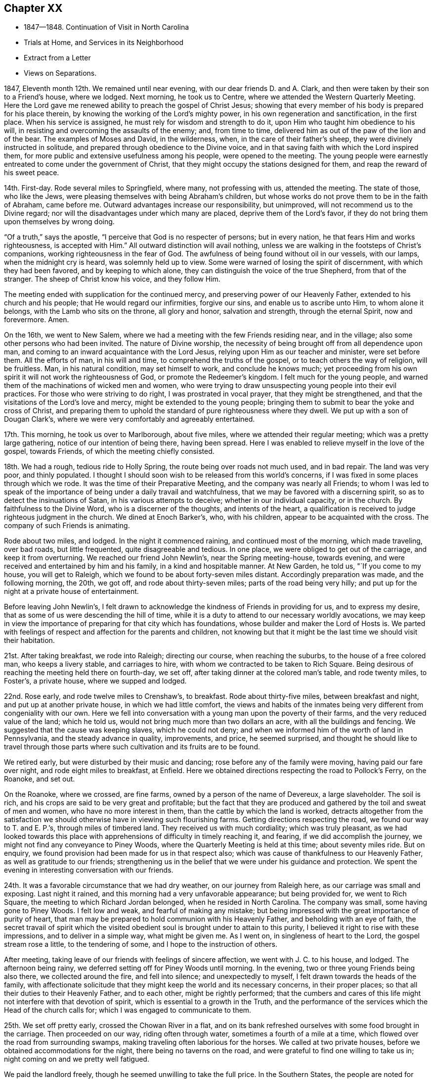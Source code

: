 == Chapter XX

[.chapter-synopsis]
* 1847--1848. Continuation of Visit in North Carolina
* Trials at Home, and Services in its Neighborhood
* Extract from a Letter
* Views on Separations.

1847, Eleventh month 12th. We remained until near evening,
with our dear friends D. and A. Clark,
and then were taken by their son to a Friend`'s house, where we lodged.
Next morning, he took us to Centre, where we attended the Western Quarterly Meeting.
Here the Lord gave me renewed ability to preach the gospel of Christ Jesus;
showing that every member of his body is prepared for his place therein,
by knowing the working of the Lord`'s mighty power,
in his own regeneration and sanctification, in the first place.
When his service is assigned, he must rely for wisdom and strength to do it,
upon Him who taught him obedience to his will,
in resisting and overcoming the assaults of the enemy; and, from time to time,
delivered him as out of the paw of the lion and of the bear.
The examples of Moses and David, in the wilderness, when,
in the care of their father`'s sheep, they were divinely instructed in solitude,
and prepared through obedience to the Divine voice,
and in that saving faith with which the Lord inspired them,
for more public and extensive usefulness among his people, were opened to the meeting.
The young people were earnestly entreated to come under the government of Christ,
that they might occupy the stations designed for them,
and reap the reward of his sweet peace.

14th. First-day.
Rode several miles to Springfield, where many, not professing with us,
attended the meeting.
The state of those, who like the Jews,
were pleasing themselves with being Abraham`'s children,
but whose works do not prove them to be in the faith of Abraham, came before me.
Outward advantages increase our responsibility, but unimproved,
will not recommend us to the Divine regard;
nor will the disadvantages under which many are placed, deprive them of the Lord`'s favor,
if they do not bring them upon themselves by wrong doing.

"`Of a truth,`" says the apostle, "`I perceive that God is no respecter of persons;
but in every nation, he that fears Him and works righteousness, is accepted with Him.`"
All outward distinction will avail nothing,
unless we are walking in the footsteps of Christ`'s companions,
working righteousness in the fear of God.
The awfulness of being found without oil in our vessels, with our lamps,
when the midnight cry is heard, was solemnly held up to view.
Some were warned of losing the spirit of discernment, with which they had been favored,
and by keeping to which alone, they can distinguish the voice of the true Shepherd,
from that of the stranger.
The sheep of Christ know his voice, and they follow Him.

The meeting ended with supplication for the continued mercy,
and preserving power of our Heavenly Father, extended to his church and his people;
that He would regard our infirmities, forgive our sins,
and enable us to ascribe unto Him, to whom alone it belongs,
with the Lamb who sits on the throne, all glory and honor, salvation and strength,
through the eternal Spirit, now and forevermore.
Amen.

On the 16th, we went to New Salem,
where we had a meeting with the few Friends residing near, and in the village;
also some other persons who had been invited.
The nature of Divine worship,
the necessity of being brought off from all dependence upon man,
and coming to an inward acquaintance with the Lord Jesus,
relying upon Him as our teacher and minister, were set before them.
All the efforts of man, in his will and time, to comprehend the truths of the gospel,
or to teach others the way of religion, will be fruitless.
Man, in his natural condition, may set himself to work, and conclude he knows much;
yet proceeding from his own spirit it will not work the righteousness of God,
or promote the Redeemer`'s kingdom.
I felt much for the young people,
and warned them of the machinations of wicked men and women,
who were trying to draw unsuspecting young people into their evil practices.
For those who were striving to do right, I was prostrated in vocal prayer,
that they might be strengthened, and that the visitations of the Lord`'s love and mercy,
might be extended to the young people;
bringing them to submit to bear the yoke and cross of Christ,
and preparing them to uphold the standard of pure righteousness where they dwell.
We put up with a son of Dougan Clark`'s,
where we were very comfortably and agreeably entertained.

17th. This morning, he took us over to Marlborough, about five miles,
where we attended their regular meeting; which was a pretty large gathering,
notice of our intention of being there, having been spread.
Here I was enabled to relieve myself in the love of the gospel, towards Friends,
of which the meeting chiefly consisted.

18th. We had a rough, tedious ride to Holly Spring,
the route being over roads not much used, and in bad repair.
The land was very poor, and thinly populated.
I thought I should soon wish to be released from this world`'s concerns,
if I was fixed in some places through which we rode.
It was the time of their Preparative Meeting, and the company was nearly all Friends;
to whom I was led to speak of the importance of
being under a daily travail and watchfulness,
that we may be favored with a discerning spirit,
so as to detect the insinuations of Satan, in his various attempts to deceive;
whether in our individual capacity, or in the church.
By faithfulness to the Divine Word, who is a discerner of the thoughts,
and intents of the heart,
a qualification is received to judge righteous judgment in the church.
We dined at Enoch Barker`'s, who, with his children,
appear to be acquainted with the cross.
The company of such Friends is animating.

Rode about two miles, and lodged.
In the night it commenced raining, and continued most of the morning,
which made traveling, over bad roads, but little frequented,
quite disagreeable and tedious.
In one place, we were obliged to get out of the carriage, and keep it from overturning.
We reached our friend John Newlin`'s, near the Spring meeting-house, towards evening,
and were received and entertained by him and his family, in a kind and hospitable manner.
At New Garden, he told us, "`If you come to my house, you will get to Raleigh,
which we found to be about forty-seven miles distant.
Accordingly preparation was made, and the following morning, the 20th, we got off,
and rode about thirty-seven miles; parts of the road being very hilly;
and put up for the night at a private house of entertainment.

Before leaving John Newlin`'s,
I felt drawn to acknowledge the kindness of Friends in providing for us,
and to express my desire, that as some of us were descending the hill of time,
while it is a duty to attend to our necessary worldly avocations,
we may keep in view the importance of preparing for that city which has foundations,
whose builder and maker the Lord of Hosts is.
We parted with feelings of respect and affection for the parents and children,
not knowing but that it might be the last time we should visit their habitation.

21st. After taking breakfast, we rode into Raleigh; directing our course,
when reaching the suburbs, to the house of a free colored man, who keeps a livery stable,
and carriages to hire, with whom we contracted to be taken to Rich Square.
Being desirous of reaching the meeting held there on fourth-day, we set off,
after taking dinner at the colored man`'s table, and rode twenty miles, to Foster`'s,
a private house, where we supped and lodged.

22nd. Rose early, and rode twelve miles to Crenshaw`'s, to breakfast.
Rode about thirty-five miles, between breakfast and night,
and put up at another private house, in which we had little comfort,
the views and habits of the inmates being very different from congeniality with our own.
Here we fell into conversation with a young man upon the poverty of their farms,
and the very reduced value of the land; which he told us,
would not bring much more than two dollars an acre, with all the buildings and fencing.
We suggested that the cause was keeping slaves, which he could not deny;
and when we informed him of the worth of land in Pennsylvania,
and the steady advance in quality, improvements, and price, he seemed surprised,
and thought he should like to travel through those parts where
such cultivation and its fruits are to be found.

We retired early, but were disturbed by their music and dancing;
rose before any of the family were moving, having paid our fare over night,
and rode eight miles to breakfast, at Enfield.
Here we obtained directions respecting the road to Pollock`'s Ferry, on the Roanoke,
and set out.

On the Roanoke, where we crossed, are fine farms,
owned by a person of the name of Devereux, a large slaveholder.
The soil is rich, and his crops are said to be very great and profitable;
but the fact that they are produced and gathered by the toil and sweat of men and women,
who have no more interest in them, than the cattle by which the land is worked,
detracts altogether from the satisfaction we should
otherwise have in viewing such flourishing farms.
Getting directions respecting the road, we found our way to T. and E. P.`'s,
through miles of timbered land.
They received us with much cordiality; which was truly pleasant,
as we had looked towards this place with apprehensions
of difficulty in timely reaching it,
and fearing, if we did accomplish the journey,
we might not find any conveyance to Piney Woods,
where the Quarterly Meeting is held at this time; about seventy miles ride.
But on enquiry, we found provision had been made for us in that respect also;
which was cause of thankfulness to our Heavenly Father,
as well as gratitude to our friends;
strengthening us in the belief that we were under his guidance and protection.
We spent the evening in interesting conversation with our friends.

24th. It was a favorable circumstance that we had dry weather,
on our journey from Raleigh here, as our carriage was small and exposing.
Last night it rained, and this morning had a very unfavorable appearance;
but being provided for, we went to Rich Square,
the meeting to which Richard Jordan belonged, when he resided in North Carolina.
The company was small, some having gone to Piney Woods.
I felt low and weak, and fearful of making any mistake;
but being impressed with the great importance of purity of heart,
that man may be prepared to hold communion with his Heavenly Father,
and beholding with an eye of faith,
the secret travail of spirit which the visited obedient
soul is brought under to attain to this purity,
I believed it right to rise with these impressions, and to deliver in a simple way,
what might be given me.
As I went on, in singleness of heart to the Lord, the gospel stream rose a little,
to the tendering of some, and I hope to the instruction of others.

After meeting, taking leave of our friends with feelings of sincere affection,
we went with J. C. to his house, and lodged.
The afternoon being rainy, we deferred setting off for Piney Woods until morning.
In the evening, two or three young Friends being also there,
we collected around the fire, and fell into silence; and unexpectedly to myself,
I felt drawn towards the heads of the family,
with affectionate solicitude that they might keep the world and its necessary concerns,
in their proper places; so that all their duties to their Heavenly Father,
and to each other, might be rightly performed;
that the cumbers and cares of this life might not interfere with that devotion of spirit,
which is essential to a growth in the Truth,
and the performance of the services which the Head of the church calls for;
which I was engaged to communicate to them.

25th. We set off pretty early, crossed the Chowan River in a flat,
and on its bank refreshed ourselves with some food brought in the carriage.
Then proceeded on our way, riding often through water,
sometimes a fourth of a mile at a time,
which flowed over the road from surrounding swamps,
making traveling often laborious for the horses.
We called at two private houses, before we obtained accommodations for the night,
there being no taverns on the road, and were grateful to find one willing to take us in;
night coming on and we pretty well fatigued.

We paid the landlord freely, though he seemed unwilling to take the full price.
In the Southern States, the people are noted for their hospitality,
without making charge for food and lodgings; and, therefore,
willingly receive the same kindness gratuitously, which they have bestowed on others.
But being strangers, I did not feel satisfied to receive entertainment without pay,
from those on whom we had no claim, and to whom we could make no similar return,
and therefore insisted on the landlord receiving more than he proposed;
which was not adequate to the comforts of which we partook.

26th. One of the swamps being much filled with water, and the road being under repair,
by the erection of a bridge, we had to drive five miles further, to get to David White`'s;
whose residence we reached by half-past ten o`'clock.
We went to the Select Quarterly Meeting; in which the stream of Divine life seemed low,
and little was felt for communication.
Returned to David White`'s, and remained there till the following morning.

27th. The Quarterly Meeting was attended, during the first sitting,
by many persons not of our profession.
The necessity of being born again; of being converted and becoming as little children,
as inculcated by our blessed Lord, was brought before me;
and He who opens and hands out of his treasury to his disciples, things new and old,
was pleased, in his goodness and condescension, to enable me to preach his gospel,
in the demonstration of the Spirit and power.
I hoped his great name was exalted.

28th. I was at the first-day meeting,
which was a large collection of people of various characters and professions.
I endeavored to do what appeared to be my duty, but felt little comfort,
though I believe some Divine aid was extended, and some hearts contrited.
I strove to leave it all to the Lord, and bear my own burden.
Such dispensations of the sense of unprofitableness, are in wisdom;
and when properly borne, tend to humble,
and lead us to acknowledge that we are unprofitable servants;
and that if at any time we have done any good, it has been the Lord`'s work,
to whom all praise and dominion belong.

We rode twelve miles in the afternoon, to William Wilson`'s, where we lodged.
Rose early, and after taking some breakfast,
W+++.+++ Wilson kindly conveyed us in his carriage to Elizabeth City,
to meet the stage for Norfolk.
We barely secured our passage, so many were going.

We rode about forty-five miles to Portsmouth,
which we reached some little time before the Baltimore steamer crossed from Norfolk,
on board of which we took our passage.
It was rendered unpleasant by the improper
conduct and language of an intoxicated young man;
but I felt thankful we were permitted to land safely, in the morning;
the passage up the Chesapeake Bay being long, and the wind pretty strong ahead,
and the water sufficiently rough to cause sickness in some.
Breakfasted at the hotel, took seats in the Philadelphia car,
and arrived at our beloved homes in the afternoon;
thankful to be again united to our dear companions and children.

It is cause of gratitude to the God and Father of all our sure mercies,
to be preserved from danger and serious accident; and to believe that He provided for us,
and was our guide, so as to perform the work He assigned us to do.
May I be favored with his continual providence in my outward and spiritual concerns;
so as to be kept obedient to his will, and sanctified and fit for his use,
through the cleansing, quickening efficacy of his Divine Word in the heart,
unworthy as I am of the least of all his mercies; to whom, with his dear Son,
our Lord Jesus Christ, be ascribed all glory and honor, thanksgiving and praise,
world without end.
Amen.

1848, First month 11th. Soon after my return,
a young man who had been in my employ several years, left me,
to commence business for himself.
This made it necessary for me to confine myself much at my store.
I had several offers of assistants,
but could not feel easy in my own mind to employ any of them;
there being something in their appearance, and the feeling I had respecting them,
which deterred me from taking them.

Under these circumstances, I seemed, at times, let down to the bottom of the mountains;
there being little to console from without, and the spring much shut up within.
But I waded along, and the Lord gave me some tokens of his continued mercy,
and the word of command to tell it to others.
Some of our evening meetings were solid and encouraging.
In due time, the way satisfactorily opened to employ a person,
who served his apprenticeship in the same store I did.
His age and stability, and his knowledge of the business, made it easy for me to leave,
when necessarily absent, on appointments, or any religious engagement;
which I esteem a favor from the hand of my heavenly Caretaker and Protector.
It appeared to me there was an evidence in it of providential regard.

31st. I was brought low last week,
in consequence of a remark which I made applicable to another,
though not of great moment, yet inexpedient, at least for one in my station.
It renewed strong desires to be favored with more watchfulness,
and care over my words and actions; so that no offense may be given to Jew or Gentile,
nor the children turned aside from the right path.
What a blessing to be favored with a monitor in our own breast,
that swiftly condemns for wrong, or for an unguarded expression,
and by which we are led into fervent intercession, that we may not be left to ourselves,
nor suffered to lose the standing we may have, through mercy, attained in the Truth.
Yesterday morning (first-day,) it was a struggling time through the meeting,
with little obtained; but in the afternoon,
something of the communion of the Holy Spirit was granted;
by which faith and hope were renewed.
In the evening meeting, I felt constrained to revive the testimony of the prophet,
"`You will keep him in perfect peace whose mind is stayed on you,
because he trusts in you.`"
This peace surpasses everything in this world,
and is the gift of the Savior to his children.
If they keep faithful to Him, there will be seasons in which He will cause it to flow,
as a gentle stream, into their souls;
but if we do not experience it to be dispensed at times,
we may be assured that we are not in the right way of the Lord.
The meeting closed under a covering of solemnity.

Second month 1st. My wife and myself went to Germantown,
and attended Frankford Monthly Meeting held there.
We were both engaged in the ministry;
she in encouraging the tried and fearful ones to hold on their way,
keeping fast hold of the shield of faith, and not casting it away; for on Mount Gilboa,
where the shield of the mighty was vilely cast away,
David desired there might be neither dew, nor rain, nor fields of offering;
the language of consolation to the mourners flowed, to their comfort and strength.
I was engaged to warn some,
of the danger of suffering any temptation to draw them away from that travail of spirit,
which they had been brought under by the Shepherd of the sheep, in his early visitations,
lest they might part with their birthright for a mess of pottage.
If any man love anything more than Christ, he will not be worthy of Him.
"`If any man love the world, the love of the Father is not in Him.`"

5th. Was held our Select Quarterly Meeting.
There seemed to be some exercise that the ancient
simplicity might be maintained among us;
and some Friends thought there was an increased feeling of unity,
which it was pleasant to contemplate.

7th. The Quarterly Meeting for business was an unusually solid time.
My dear wife spoke in a clear, searching manner,
going to show that adversity is by the Lord set over against prosperity,
and we shall not escape it.
There was a great solemnity over the people, and when separated,
it continued in both meetings,
and a little ability was granted to search Jerusalem as with candles.

15th. My wife and my sister Hannah Rhoads,
having a draft to Shrewsbury and Rahway Quarterly Meeting, we left home this morning,
and arrived in Rahway, about seventy miles, in three hours and a half.
Our friends kindly met us at the depot, and conducted us to J. P.`'s.

16th. We were provided with a conveyance to Plainfield;
where we put up at the house of J. and M. S.; the latter a minister,
and a firm supporter of the ancient doctrines and testimonies of our religious Society.
Attended the Select Quarterly Meeting, in which we had some service.

17th. We were at the meeting for business.
In the first sitting, my wife and myself were called forth in the ministry of the gospel.
I have seldom felt more divinely helped than on this occasion.
There was a Baptist preacher, and a Methodist preacher at the meeting.
The universality of Divine grace, and the indispensable need of regeneration,
in order to be made full partakers of the mercy and forgiveness of God,
through Jesus Christ our Lord, so as to be thereby saved with an everlasting salvation,
were preached.
Friends expressed in the second meeting,
their satisfaction with our company and services; and, I believe,
some were brought into feelings of renewed tenderness.
It was an evidence of the Lord`'s merciful regard to us, poor, unworthy creatures,
in thus granting a little fresh ability to labor in his heritage.

22nd. This evening a person called at my store for a portion of medicine,
which I put up for her, charging her a small price for it;
she expressed some acknowledgment;
and then asked if I remembered a little girl
getting a prescription put up some time before,
which I gave her without charge.
I told her I did.
She then added,
the money the child brought to pay with was the
last half dollar that her mother possessed;
and when she found that you had not charged for the medicine,
she prayed for you all night, that the Lord would bless you.
From my first entering into business,
I have made it a practice to furnish poor people with medicine,
when satisfied they needed it; and though this was of little moment,
as regards the value bestowed, and in itself nothing new,
yet it was pleasant to think that I had the prayers of a poor,
distressed fellow creature.
"`Blessed is the man that considers the poor;
the Lord shall deliver him in time of trouble.`"
It is but little we can do; but it becomes the followers of a suffering,
yet victorious Savior, to live under the influence of his Spirit, who did so much for us;
and then He will teach us and lead us to feel for the suffering,
depressed condition of our fellow creatures, and to minister to their necessities,
as it is proper for us.

Last first-day and yesterday, the latter being our Monthly Meeting, I was much shut up;
feeling deeply exercised, at times,
on account of the present state of our religious Society.
Many are unwilling to keep under suffering, and with their loins girded,
to watch for the coming of the Master of the house;
whose house are we if we hold fast the beginning of our confidence firm unto the end;
waiting to see what He will order to be done, and then to act under his direction.
There is great danger in putting forth a hand unbidden,
to attempt to steady or to support the ark; both from doing an injury to the cause,
and bringing death upon ourselves; with the query,
"`Who has required this at your hand?`"

24th. To a letter which I wrote to a Friend about this time, I appended the following:
"`In the present unsettled state of our religious Society,
I am persuaded that the place of safety is individual watchfulness unto prayer;
that we may do nothing to create excitement,
by which any may be stirred up to do what will not make for peace,
and receive the Divine approbation.
John Woolman, I think, says, if the church gathers to the place of true prayer,
her habitation is safe.
In that condition alone,
can she be prepared to wait for and to receive the
direction of her all-wise and omnipotent Head.
And if we stand still, waiting for the salvation of God,
we shall have good ground to hope that He will take his cause into his own hand,
and carry the church through all its difficulties, to its further refinement,
and the praise and glory of his great name.
It is a great mistake to grow impatient under suffering; and in order to procure relief,
as we imagine, rush into any measure, incompatible with the order of the discipline.
If others do wrong, bear a righteous testimony against it;
and if it seem to avail nothing, then leave it and them to the Lord,
to do what seems to Him good.

27th. Our evening meetings closed for the season.
They have been mostly solid opportunities,
in which we have had cause to believe that the Master of all
rightly gathered assemblies has been present with us.
The gospel has been at times preached, tendering and solemnizing the hearts of many.
The young people have been especially desirous to have these meetings held,
and their deportment has been becoming the occasion.

May the blessing of the Shepherd of the sheep rest upon them;
bring them forward in their various allotments, to his praise, the comfort of the church,
and their everlasting salvation, is my sincere desire for them.

Third month 1st. At our mid-week meeting, we had several ministers from other parts,
who all kept silence.
My mind was favored with some lively feelings and openings on the
preciousness of keeping the faith and patience of the saints,
even when surrounded by darkness,
and there seems little to lead the truly baptized disciple to believe,
that Truth will gain the victory.
I kept from speaking, not knowing but it might go off,
and some others might be put forth; but when it was near time to close the meeting,
I was afraid to suppress what appeared to be the
putting forth of the Shepherd of the sheep,
and accordingly delivered upon the subject,
what the Master gave me, as I believed, to communicate;
showing that it was Christ alone who can clothe the soul with this faith and patience,
and through which He will make every faithful one victorious.
The same faith by which the holy ancients quenched the violence of fire,
stopped the mouths of lions, and out of weakness were made strong.

Through this faith, we shall be kept relying upon Christ in our lowest state of weakness,
and in his time witness Him to be to us the resurrection and the life.
So that from season to season, we shall be enabled to adopt the language of the apostle,
"`Thanks be to God who gives us the victory through our Lord Jesus Christ.`"
There was a covering of solemn silence spread over the meeting;
in which the tribulated seed rejoiced a little together, in spirit,
and I believe took a little fresh courage to hold on the way.

11th. This afternoon I went with my wife to Springfield;
and next morning attended their meeting, being first-day,
where we had the company of a large number of young men and young women,
most of whom are sober, exemplary Friends.

We attended their meeting on fifth-day;
in which it appeared right for me to labor in the love of the gospel,
to stir up the easy, lukewarm ones,
to a lively zeal on account of the work of their own salvation,
the present and eternal interests of their children, where they were entrusted with them,
and as they were prepared for it, to come under the weight of the ark of the testimonies.

Fifth month 24th. I thought there was a religious
weight over our Monthly Meeting this morning,
under which, desires were raised that we might be seasoned with salt;
experiencing every root of bitterness eradicated,
and put shoulder to shoulder in the Lord`'s work;
so that we might become a body more compacted together,
and be made to realize the blessings designed by being associated as a religions society.

28th. First-day.
This has been a season of poverty, and destitution of any lively,
quickening sense of the Master`'s presence.
Doubts and fears have spread over me,
whether the same degrees of Divine energy and power, will be again vouchsafed to us;
whether so many favors, slighted and neglected by many,
will not occasion the Lord to withhold his visitations very much from us.

Sixth month 1st. My wife and myself went, this morning, to Plymouth Monthly Meeting.
It seemed to be our place to encourage the devoted ones, and the visited young people,
to hold on, in the good old way, in which our fathers in the Truth walked.
The enemy is busy at work to draw us away from close watchfulness over our hearts,
and to persuade us that there is little or nothing in
our testimony to simplicity and self-denial,
and that continual exercise of spirit, in which the outgoings of the mind after ease,
is detected.
And when he has persuaded us that the gentle convictions of Divine Grace are imaginary,
or that it is not necessary to be so strict as our fathers were;
then the way will be opened to inculcate doctrines that our Society never believed; as,
that immediate revelation has ceased;
and thus the indispensable duty of waiting upon the Lord,
that we may hear and know his voice, and be instructed immediately,
as the sheep of Christ, and led along safely by Him, would be forsaken.
It is those who are giving heed to the manifestations of his Spirit in their hearts,
that will be prepared to make a right use of the Holy Scriptures.
These are not afraid to believe and to receive the testimony of the Holy Scriptures;
for they are redeemed from the penalties which they denounce against sin;
and they will be made partakers of the precious promises contained in them.
"`There is now no condemnation to them that are in Christ Jesus,
who walk not after the flesh, but after the spirit;
for the law of the spirit of life in Christ Jesus has
made them free from the law of sin and death.`"
We dined at the residence of our late friend Hannah Williams.

The calmness and sweetness of spirit we felt there,
was like the state of her mind in life, and which, we were informed,
was remarkably shown at the hour of death;
having nothing to do but to wait the coming of her Lord to take her to Himself;
whom she had served faithfully, with her loins girded and light burning;
being an example to the believers in watchfulness of spirit, and purity,
and circumspection in word and deportment.
She was a woman of excellent judgment;
being taught in the school of experience under the
discipline and instruction of her Divine Master.
As she was devoted to Him, and his blessed cause,
He endued her with a measure of his wisdom and strength,
by which she was enabled to discern between thing and thing; spirit and spirit;
and to stand firmly on Christ, the Rock, upon which faithful Friends have ever stood.

15th. My wife feeling her mind drawn to attend Haddonfield Quarterly Meeting,
held this time at Evesham, we were taken there by a friend.
A pretty large company assembled.
Ann Bishop spoke early.
My mind was arrested with the importance of keeping under
suffering for the sake of the blessed Master and his cause,
and for our own benefit and preservation.

The expression of the apostle was brought before me, "`For unto you it is given,
in the behalf of Christ, not only to believe in Him, but also to suffer for his sake.`"
It seemed to me, that inward suffering, in a state of close watchfulness,
was greatly needed; and that much loss would be sustained,
if we were to become a self-active, talking people; and not experience those humbling,
preparing baptisms into our own conditions, needed to fit us for usefulness,
and to bring us in sympathy with Christ who as the Seed,
is pressed down in the hearts of the people, by their worldly thoughts,
and desires after things of a perishing nature.

21st. Having concluded to spend a few weeks with our brother and sister Rhoads,
we shut up our house, and rode to their pleasant dwelling this afternoon,
about twelve miles from Philadelphia.

28th. In calling upon a Friend today,
I was much distressed in hearing him express the opinion,
that in the present divided feeling in our Society, a separation must take place;
because I believe the Head of the Church does
not design it should be split and scattered.
It appears to me to be a device of the enemy; and cannot take place,
unless Friends get off the right ground.
If we are willing to suffer for the Truth, and to wait the Lord`'s time,
we shall not only be benefited and deepened by the trials of our day,
but He will make away for the Society to rise above the workings of the cruel enemy,
and to exalt the precious testimonies He has called us
to bear before the nations of the earth;
in the purity and dignity of the gospel of Christ.

Oh the need there is for patient,
faithful suffering! being willing to go down to the bottom of Jordan,
and abide under the weight of deep concern for the ark,
and for the preservation of the people;
that they may not be scattered from under the wing of the Shepherd and Bishop of souls.

Seventh month 6th. At meeting (Springfield) today,
we were favored with the Master`'s presence, baptizing a number together by his Spirit;
in which a qualification was received to show the necessity of keeping upon the watch,
with our loins girded and lights burning, waiting for the coming of the Master,
so as to open to Him immediately.
Such will know Him to gird himself, cause them to sit down to meat, and serve them.
It was a tendering, uniting season with some; for which we were thankful.
Dined and took tea with our brother, Joseph Evans and his wife;
where we felt our spirits at ease, in sweet fellowship with them;
they being of those who are living in and under
the government and preserving power of Christ.

12th. Attended our own meeting,
which is much reduced by great numbers leaving the city during the warm season;
it was rather a barren time.
Returned to Springfield in the afternoon.

22nd. Went with my wife, and brother J. Rhoads and wife to Birmingham.

23rd. In the meeting at Birmingham,
I felt impelled to open the feelings which had come over me,
of the famished condition that some were in; yet acknowledging that in times of famine,
little benefit might arise from finding fault with one another.
Nevertheless, it was at times needful to remind some,
that if but a small proportion of the labor bestowed,
in laying up the meat that perishes,
was exerted to procure that which endures unto everlasting life,
which the Son of man will give, for Him has God the Father sealed,
professing christians would be in a different condition from what they now are.
Our Savior declared, that "`Except you eat the flesh of the Son of man,
and drink his blood, you have no life in you;`" and if there is no life in us,
we must be dead; in which state, a profession of religion will avail nothing.
It is those who are grafted into Christ, and abide in Him,
that partake of the Divine life and virtue which is in Him;
these eat of his flesh and drink his blood.
But if those who have once been partakers of the good word of life,
and of the powers of the world to come,
through the blessed operations of Divine grace in their hearts,
by unwatchfulness and the influence of the things that perish,
have become like dead branches, they cannot bring forth fruit,
to the praise of the Great Husbandman.

It is our duty to provide for these tabernacles of clay,
as well as to labor for the bread and the water of life;
and the great matter is to keep those duties performed in their proper place.
The heavens are to be kept above the earth; and this true religion will enable us to do.
Many are very industrious in ploughing their fields, sowing, harrowing,
or in gathering in the crops with which a bounteous Creator has blessed them;
but how is it with the field or the vineyard of the heart?
Is the fallow ground there broken up,
and the plant of renown flourishing and bringing forth fruit?
Does that lively concern which they felt in the beginning of their christian pilgrimage,
to know the Divine will to prevail over all in them, day by day,
still warm and invigorate their souls to press on in the great work of salvation?
It is not once in grace, always in grace; for some are spoken of,
who had made shipwreck of faith, and of a good conscience; which they must once have had;
and others, who turned the grace of God into lasciviousness, must have felt its power,
or they could not be said thus to have fallen away from the grace received.

There were other things opened, under a feeling of my own weakness,
and frequent sense of destitution;
and with much brotherly tenderness towards those who
may have suffered worldly things to dim their vision.
My dear wife was enabled, under the spirit of supplication,
to plead with the Father of mercies, to renew the extendings of his love and mercy,
to those who, in days past,
knew his fire to descend and consume the sacrifice upon the altar of their hearts,
but which has become nearly smothered;
that He would be pleased to fan the spark yet left into a flame;
that so there may be a remnant preserved, and a band raised up in this place,
to stand for the cause of Christ, and the spreading of his kingdom.
